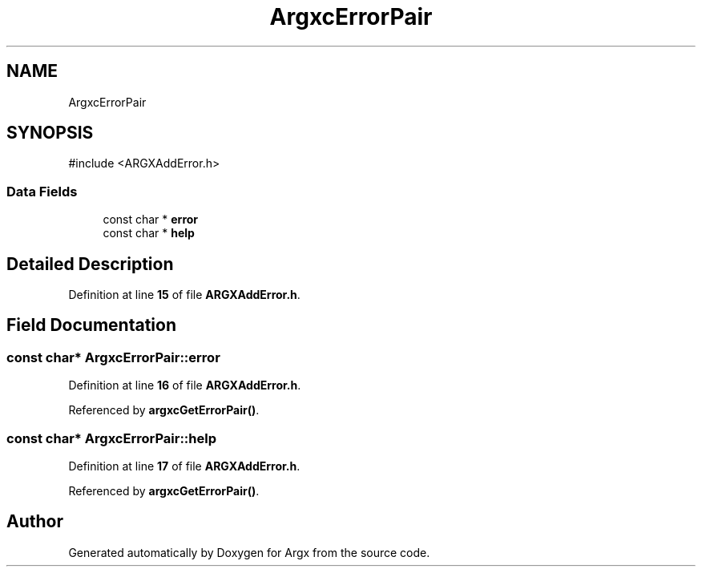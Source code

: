.TH "ArgxcErrorPair" 3 "Version 1.0.2-build" "Argx" \" -*- nroff -*-
.ad l
.nh
.SH NAME
ArgxcErrorPair
.SH SYNOPSIS
.br
.PP
.PP
\fR#include <ARGXAddError\&.h>\fP
.SS "Data Fields"

.in +1c
.ti -1c
.RI "const char * \fBerror\fP"
.br
.ti -1c
.RI "const char * \fBhelp\fP"
.br
.in -1c
.SH "Detailed Description"
.PP 
Definition at line \fB15\fP of file \fBARGXAddError\&.h\fP\&.
.SH "Field Documentation"
.PP 
.SS "const char* ArgxcErrorPair::error"

.PP
Definition at line \fB16\fP of file \fBARGXAddError\&.h\fP\&.
.PP
Referenced by \fBargxcGetErrorPair()\fP\&.
.SS "const char* ArgxcErrorPair::help"

.PP
Definition at line \fB17\fP of file \fBARGXAddError\&.h\fP\&.
.PP
Referenced by \fBargxcGetErrorPair()\fP\&.

.SH "Author"
.PP 
Generated automatically by Doxygen for Argx from the source code\&.
